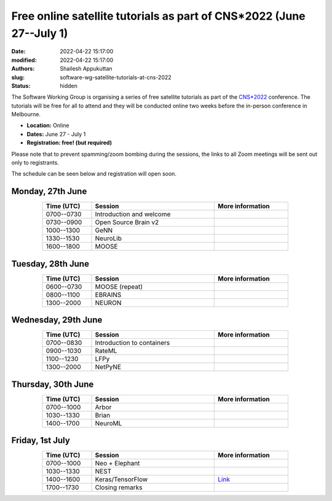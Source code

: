 Free online satellite tutorials as part of CNS*2022 (June 27--July 1)
#####################################################################
:date: 2022-04-22 15:17:00
:modified: 2022-04-22 15:17:00
:authors: Shailesh Appukuttan
:slug: software-wg-satellite-tutorials-at-cns-2022
:status: hidden

The Software Working Group is organising a series of free satellite tutorials as part of the `CNS*2022`_ conference.
The tutorials will be free for all to attend and they will be conducted online two weeks before the in-person conference in Melbourne.


- **Location:** Online
- **Dates:** June 27 - July 1
- **Registration: free! (but required)**

Please note that to prevent spamming/zoom bombing during the sessions, the links to all Zoom meetings will be sent out only to registrants.

The schedule can be seen below and registration will open soon.

Monday, 27th June
~~~~~~~~~~~~~~~~~~

.. csv-table::
   :header: "Time (UTC)", "Session", "More information"
   :width: 80%
   :widths: 20, 50, 30
   :align: center
   :class: table table-striped table-bordered

   "0700--0730", "Introduction and welcome", ""
   "0730--0900", "Open Source Brain v2", ""
   "1000--1300", "GeNN", ""
   "1330--1530", "NeuroLib", ""
   "1600--1800", "MOOSE", ""


Tuesday, 28th June
~~~~~~~~~~~~~~~~~~

.. csv-table::
   :header: "Time (UTC)", "Session", "More information"
   :width: 80%
   :widths: 20, 50, 30
   :align: center
   :class: table table-striped table-bordered

   "0600--0730", "MOOSE (repeat)", ""
   "0800--1100", "EBRAINS", ""
   "1300--2000", "NEURON", ""


Wednesday, 29th June
~~~~~~~~~~~~~~~~~~~~

.. csv-table::
   :header: "Time (UTC)", "Session", "More information"
   :width: 80%
   :widths: 20, 50, 30
   :align: center
   :class: table table-striped table-bordered

   "0700--0830", "Introduction to containers", ""
   "0900--1030", "RateML", ""
   "1100--1230", "LFPy", ""
   "1300--2000", "NetPyNE", ""

Thursday, 30th June
~~~~~~~~~~~~~~~~~~~~

.. csv-table::
   :header: "Time (UTC)", "Session", "More information"
   :width: 80%
   :widths: 20, 50, 30
   :align: center
   :class: table table-striped table-bordered

   "0700--1000", "Arbor", ""
   "1030--1330", "Brian", ""
   "1400--1700", "NeuroML", ""


Friday, 1st July
~~~~~~~~~~~~~~~~~~~~

.. csv-table::
   :header: "Time (UTC)", "Session", "More information"
   :width: 80%
   :widths: 20, 50, 30
   :align: center
   :class: table table-striped table-bordered

   "0700--1000", "Neo + Elephant", ""
   "1030--1330", "NEST", ""
   "1400--1600", "Keras/TensorFlow", "`Link <http://ceciliajarne.web.unq.edu.ar/cns2022-free-online-satellite-tutorial-on-keras-tensorflow/>`__"
   "1700--1730", "Closing remarks", ""


.. _CNS*2022: https://www.cnsorg.org/cns-2022-quick
.. _mailing list: https://lists.incf.org/cgi-bin/mailman/listinfo/incf-ocns-software-wg
